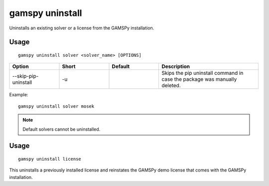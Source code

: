 gamspy uninstall
================

Uninstalls an existing solver or a license from the GAMSPy installation.

Usage
-----

::

  gamspy uninstall solver <solver_name> [OPTIONS]  

.. list-table::
   :widths: 20 20 20 40
   :header-rows: 1

   * - Option
     - Short
     - Default
     - Description
   * - -\-skip-pip-uninstall 
     - -u
     - 
     - Skips the pip uninstall command in case the package was manually deleted.

Example: ::

  gamspy uninstall solver mosek

.. note::
    Default solvers cannot be uninstalled.

Usage
-----

::

  gamspy uninstall license

This uninstalls a previously installed license and reinstates the GAMSPy demo license that comes with the GAMSPy installation.

